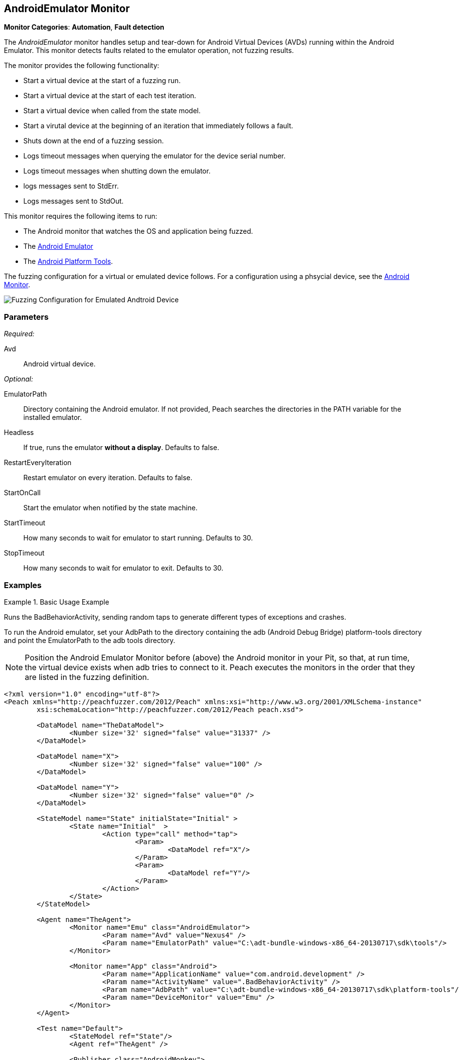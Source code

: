 :images: ../images
<<<
[[Monitors_AndroidEmulator]]
== AndroidEmulator Monitor

*Monitor Categories*: *Automation*, *Fault detection*

The _AndroidEmulator_ monitor handles setup and tear-down for Android Virtual Devices (AVDs) 
running within the Android Emulator. This monitor detects faults related to the emulator 
operation, not fuzzing results. 

The monitor provides the following functionality:

* Start a virtual device at the start of a fuzzing run.
* Start a virtual device at the start of each test iteration.
* Start a virtual device when called from the state model.
* Start a virutal device at the beginning of an iteration that immediately follows a fault.
* Shuts down at the end of a fuzzing session.
* Logs timeout messages when querying the emulator for the device serial number. 
* Logs timeout messages when shutting down the emulator.
* logs messages sent to StdErr.
* Logs messages sent to StdOut.

This monitor requires the following items to run:

* The Android monitor that watches the OS and application being fuzzed.
* The http://developer.android.com/tools/help/emulator.html[Android Emulator] 
* The http://developer.android.com/sdk/index.html[Android Platform Tools]. 

The fuzzing configuration for a virtual or emulated device follows. For a configuration using a phsycial device, see the xref:Monitors_Android[Android Monitor].

image::{images}/AndroidEmMtr.PNG["Fuzzing Configuration for Emulated Andtroid Device", scalewidth="75%"]

=== Parameters

_Required:_

Avd:: Android virtual device.

_Optional:_

EmulatorPath:: Directory containing the Android emulator. If not provided, Peach searches the 
directories in the PATH variable for the installed emulator.
Headless:: If true, runs the emulator *without a display*. Defaults to false.
RestartEveryIteration:: Restart emulator on every iteration. Defaults to false.
StartOnCall:: Start the emulator when notified by the state machine.
StartTimeout:: How many seconds to wait for emulator to start running. Defaults to 30.
StopTimeout:: How many seconds to wait for emulator to exit. Defaults to 30.

=== Examples

ifdef::peachug[]

.Basic Usage Example +
====================

This parameter example is from a setup that the BadBehaviorActivity, sending random taps to generate 
different types of exceptions and crashes. The setup is for a virtual device that uses the Android 
Emulator Monitor, as well as the Android monitor.

In order to run the Android emulator, set the EmulatorPath in the Android Emulator Monitor to the 
adb tools directory, and set the Avd parameter to the name of an Android virtual device. 
Here the name of the virtual device is "Nexus4". 

In the Android monitor, set the AdbPath to the platform-tools directory containing the adb (Android Debug Bridge).

+Android Emulator (Emu) Monitor Parameters+
[cols="2,4" options="header",halign="center"] 
|==========================================================
|Parameter        |Value
|Avd              |Nexus4
|EmulatorPath     |C:\adt-bundle-windows-x86_64-20131030\sdk\tools
|==========================================================

+Android Monitor (App) Parameters+
[cols="2,4" options="header",halign="center"] 
|==========================================================
|Parameter        |Value
|ApplicationName  |com.android.development
|ActivityName     |.BadBehaviorActivity
|AdbPath          |C:\adt-bundle-windows-x86_64-20131030\sdk\platform-tools
|DeviceMonitor    |Emu
|==========================================================
====================

NOTE: Position the Android Emulator Monitor before (above) the Android monitor in your Pit, 
so that, at run time, the virtual device exists when adb tries to connect to it. Peach 
executes the monitors in the order that they are listed in the fuzzing definition. 

endif::peachug[]


ifndef::peachug[]

.Basic Usage Example
=======================
Runs the BadBehaviorActivity, sending random taps to generate different types of exceptions and crashes.

To run the Android emulator, set your AdbPath to the directory containing the adb 
(Android Debug Bridge) platform-tools directory and point the EmulatorPath to the 
adb tools directory.

NOTE: Position the Android Emulator Monitor before (above) the Android monitor in your Pit, 
so that, at run time, the virtual device exists when adb tries to connect to it. Peach 
executes the monitors in the order that they are listed in the fuzzing definition. 

[source,xml]
----
<?xml version="1.0" encoding="utf-8"?>
<Peach xmlns="http://peachfuzzer.com/2012/Peach" xmlns:xsi="http://www.w3.org/2001/XMLSchema-instance"
	xsi:schemaLocation="http://peachfuzzer.com/2012/Peach peach.xsd">

	<DataModel name="TheDataModel">
		<Number size='32' signed="false" value="31337" />
	</DataModel>

	<DataModel name="X">
		<Number size='32' signed="false" value="100" />
	</DataModel>

	<DataModel name="Y">
		<Number size='32' signed="false" value="0" />
	</DataModel>

	<StateModel name="State" initialState="Initial" >
		<State name="Initial"  >
			<Action type="call" method="tap">
				<Param>
					<DataModel ref="X"/>
				</Param>
				<Param>
					<DataModel ref="Y"/>
				</Param>
			</Action>
		</State>
	</StateModel>

	<Agent name="TheAgent">
		<Monitor name="Emu" class="AndroidEmulator">
			<Param name="Avd" value="Nexus4" />
			<Param name="EmulatorPath" value="C:\adt-bundle-windows-x86_64-20130717\sdk\tools"/>
		</Monitor>

		<Monitor name="App" class="Android">
			<Param name="ApplicationName" value="com.android.development" />
			<Param name="ActivityName" value=".BadBehaviorActivity" />
			<Param name="AdbPath" value="C:\adt-bundle-windows-x86_64-20130717\sdk\platform-tools"/>
			<Param name="DeviceMonitor" value="Emu" />
		</Monitor>
	</Agent>

	<Test name="Default">
		<StateModel ref="State"/>
		<Agent ref="TheAgent" />

		<Publisher class="AndroidMonkey">
			<Param name="DeviceMonitor" value="App"/>
		</Publisher>

		<Logger class="File">
			<Param name="Path" value="logs"/>
		</Logger>
	</Test>
</Peach>
----

Output for this example.

----
>peach -1 --debug example.xml

[[ Peach Pro v3.0.0.0
[[ Copyright (c) Peach Fuzzer LLC

[*] Test 'Default' starting with random seed 3054.
Peach.Core.Agent.Agent StartMonitor: Emu AndroidEmulator
Peach.Core.Agent.Agent StartMonitor: App Android
Peach.Core.Agent.Agent SessionStarting: Emu
Peach.Enterprise.Agent.Monitors.AndroidEmulator Starting android emulator
Peach.Enterprise.Agent.Monitors.AndroidEmulator Resolved emulator instance to android device 'emulator-5554'
Peach.Enterprise.Agent.Monitors.AndroidEmulator Android emulator 'emulator-5554' successfully started
Peach.Core.Agent.Agent SessionStarting: App
Peach.Enterprise.AndroidBridge Initializing android debug bridge.
Peach.Enterprise.AndroidBridge Android debug bridge initialized.
Peach.Enterprise.Agent.Monitors.AndroidMonitor Resolved device 'emulator-5554' from monitor 'Emu'.
Peach.Enterprise.AndroidDevice Waiting for device 'emulator-5554' to become ready
Peach.Enterprise.AndroidDevice Device 'emulator-5554' is now ready
Peach.Enterprise.AndroidDevice Executing command on 'emulator-5554': am start -W -S -n com.android.development/.BadBehaviorActivity

[R1,-,-] Performing iteration
Peach.Core.Engine runTest: Performing recording iteration.
Peach.Core.Dom.Action Run: Adding action to controlRecordingActionsExecuted
Peach.Core.Dom.Action ActionType.Call
Peach.Enterprise.Publishers.AndroidMonkeyPublisher start()
Peach.Enterprise.Publishers.AndroidMonkeyPublisher call(tap, System.Collections.Generic.List`1[Peach.Core.Dom.ActionParameter])
Peach.Core.Agent.AgentManager Message: App => DeviceSerial
Peach.Enterprise.Publishers.AndroidMonkeyPublisher Resolved device 'emulator-5554' from monitor 'App'.
Peach.Enterprise.AndroidDevice Executing command on 'emulator-5554': input tap 100 0
Peach.Core.Engine runTest: context.config.singleIteration == true
Peach.Enterprise.Publishers.AndroidMonkeyPublisher stop()
Peach.Core.Agent.Agent SessionFinished: App
Peach.Enterprise.AndroidBridge Terminating android debug bridge.
Peach.Core.Agent.Agent SessionFinished: Emu
Peach.Enterprise.Agent.Monitors.AndroidEmulator Sending stop command to emulator 'emulator-5554'
Peach.Enterprise.Agent.Monitors.AndroidEmulator Waiting for emulator 'emulator-5554' to exit
Peach.Enterprise.Agent.Monitors.AndroidEmulator Emulator 'emulator-5554' exited with code: 0
Peach.Enterprise.Agent.Monitors.AndroidEmulator Emulator 'emulator-5554' exited

[*] Test 'Default' finished.
----
=======================

endif::peachug[]
